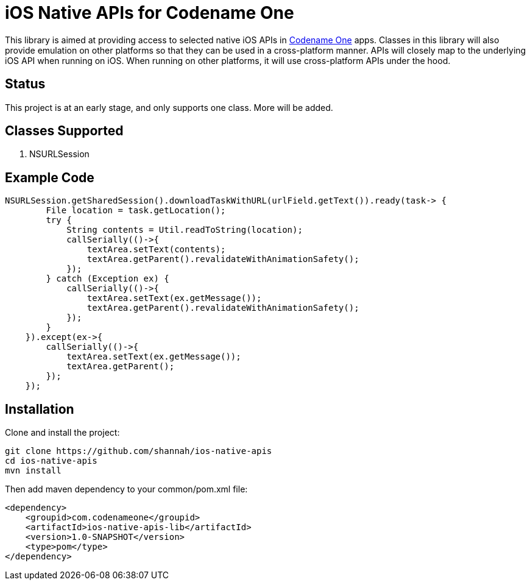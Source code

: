 = iOS Native APIs for Codename One

This library is aimed at providing access to selected native iOS APIs in https://www.codenameone.com[Codename One] apps.  Classes in this library will also provide emulation on other platforms so that they can be used in a cross-platform manner.  APIs will closely map to the underlying iOS API when running on iOS.  When running on other platforms, it will use cross-platform APIs under the hood.

== Status

This project is at an early stage, and only supports one class.  More will be added.

== Classes Supported

. NSURLSession

== Example Code

[source,java]
----
NSURLSession.getSharedSession().downloadTaskWithURL(urlField.getText()).ready(task-> {
        File location = task.getLocation();
        try {
            String contents = Util.readToString(location);
            callSerially(()->{
                textArea.setText(contents);
                textArea.getParent().revalidateWithAnimationSafety();
            });
        } catch (Exception ex) {
            callSerially(()->{
                textArea.setText(ex.getMessage());
                textArea.getParent().revalidateWithAnimationSafety();
            });
        }
    }).except(ex->{
        callSerially(()->{
            textArea.setText(ex.getMessage());
            textArea.getParent();
        });
    });
----

== Installation

Clone and install the project:

[source,listing]
----
git clone https://github.com/shannah/ios-native-apis
cd ios-native-apis
mvn install
----

Then add maven dependency to your common/pom.xml file:

[source,xml]
----
<dependency>
    <groupid>com.codenameone</groupid>
    <artifactId>ios-native-apis-lib</artifactId>
    <version>1.0-SNAPSHOT</version>
    <type>pom</type>
</dependency>
----
